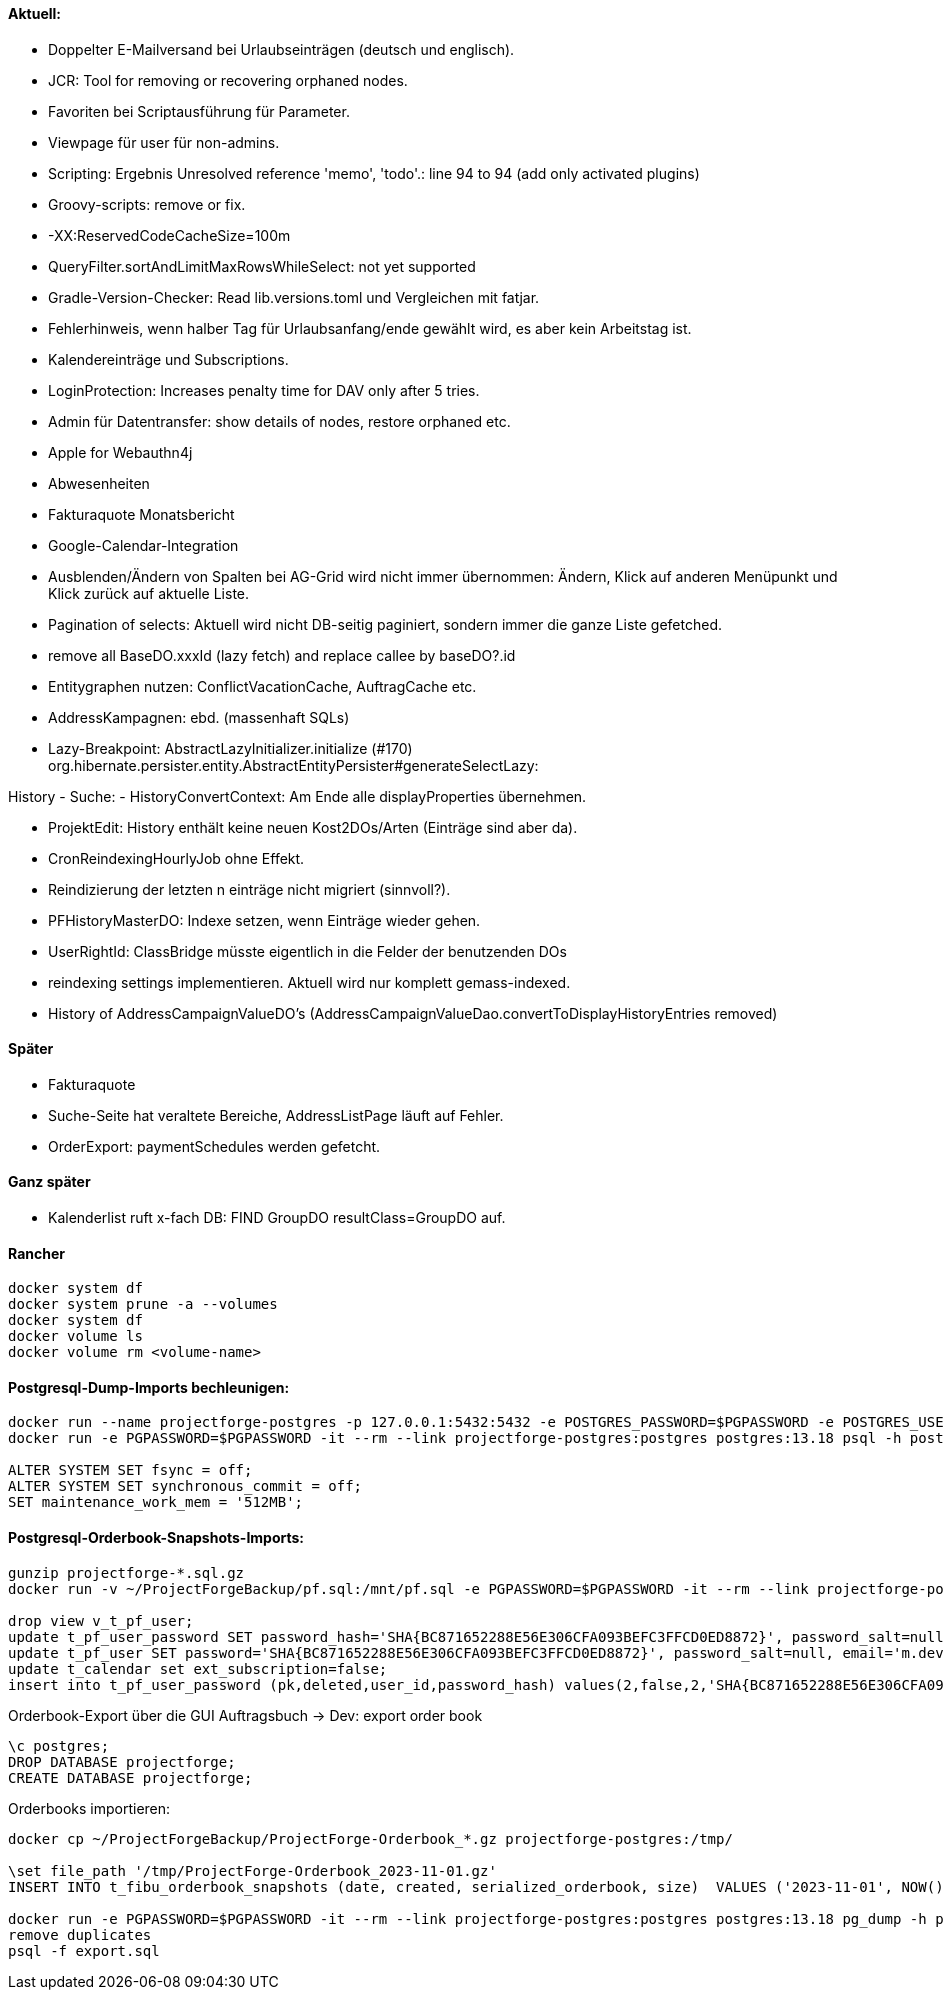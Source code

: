 ==== Aktuell:
- Doppelter E-Mailversand bei Urlaubseinträgen (deutsch und englisch).
- JCR: Tool for removing or recovering orphaned nodes.
- Favoriten bei Scriptausführung für Parameter.
- Viewpage für user für non-admins.
- Scripting: Ergebnis Unresolved reference 'memo', 'todo'.: line 94 to 94 (add only activated plugins)
- Groovy-scripts: remove or fix.
- -XX:ReservedCodeCacheSize=100m
- QueryFilter.sortAndLimitMaxRowsWhileSelect: not yet supported
- Gradle-Version-Checker: Read lib.versions.toml und Vergleichen mit fatjar.
- Fehlerhinweis, wenn halber Tag für Urlaubsanfang/ende gewählt wird, es aber kein Arbeitstag ist.
- Kalendereinträge und Subscriptions.
- LoginProtection: Increases penalty time for DAV only after 5 tries.

- Admin für Datentransfer: show details of nodes, restore orphaned etc.
- Apple for Webauthn4j
- Abwesenheiten
- Fakturaquote Monatsbericht
- Google-Calendar-Integration

- Ausblenden/Ändern von Spalten bei AG-Grid wird nicht immer übernommen: Ändern, Klick auf anderen Menüpunkt und Klick zurück auf aktuelle Liste.
- Pagination of selects: Aktuell wird nicht DB-seitig paginiert, sondern immer die ganze Liste gefetched.
- remove all BaseDO.xxxId (lazy fetch) and replace callee by baseDO?.id
- Entitygraphen nutzen: ConflictVacationCache, AuftragCache etc.
  - AddressKampagnen: ebd. (massenhaft SQLs)

- Lazy-Breakpoint: AbstractLazyInitializer.initialize (#170)
org.hibernate.persister.entity.AbstractEntityPersister#generateSelectLazy:

History
- Suche:
- HistoryConvertContext: Am Ende alle displayProperties übernehmen.

- ProjektEdit: History enthält keine neuen Kost2DOs/Arten (Einträge sind aber da).
- CronReindexingHourlyJob ohne Effekt.
- Reindizierung der letzten n einträge nicht migriert (sinnvoll?).
- PFHistoryMasterDO: Indexe setzen, wenn Einträge wieder gehen.
- UserRightId: ClassBridge müsste eigentlich in die Felder der benutzenden DOs
- reindexing settings implementieren. Aktuell wird nur komplett gemass-indexed.
- History of AddressCampaignValueDO's (AddressCampaignValueDao.convertToDisplayHistoryEntries removed)

==== Später

- Fakturaquote
- Suche-Seite hat veraltete Bereiche, AddressListPage läuft auf Fehler.
- OrderExport: paymentSchedules werden gefetcht.

==== Ganz später

- Kalenderlist ruft x-fach DB: FIND GroupDO resultClass=GroupDO auf.

==== Rancher

[source]
----
docker system df
docker system prune -a --volumes
docker system df
docker volume ls
docker volume rm <volume-name>
----

==== Postgresql-Dump-Imports bechleunigen:

[source]
----
docker run --name projectforge-postgres -p 127.0.0.1:5432:5432 -e POSTGRES_PASSWORD=$PGPASSWORD -e POSTGRES_USER=projectforge -d postgres:13.18
docker run -e PGPASSWORD=$PGPASSWORD -it --rm --link projectforge-postgres:postgres postgres:13.18 psql -h postgres -U projectforge

ALTER SYSTEM SET fsync = off;
ALTER SYSTEM SET synchronous_commit = off;
SET maintenance_work_mem = '512MB';
----

==== Postgresql-Orderbook-Snapshots-Imports:

[source]
----
gunzip projectforge-*.sql.gz
docker run -v ~/ProjectForgeBackup/pf.sql:/mnt/pf.sql -e PGPASSWORD=$PGPASSWORD -it --rm --link projectforge-postgres:postgres postgres:13.18 psql -h postgres -U projectforge -q -f /mnt/pf.sql

drop view v_t_pf_user;
update t_pf_user_password SET password_hash='SHA{BC871652288E56E306CFA093BEFC3FFCD0ED8872}', password_salt=null;
update t_pf_user SET password='SHA{BC871652288E56E306CFA093BEFC3FFCD0ED8872}', password_salt=null, email='m.developer@localhost';
update t_calendar set ext_subscription=false;
insert into t_pf_user_password (pk,deleted,user_id,password_hash) values(2,false,2,'SHA{BC871652288E56E306CFA093BEFC3FFCD0ED8872}');
----

Orderbook-Export über die GUI Auftragsbuch -> Dev: export order book

[source]
----
\c postgres;
DROP DATABASE projectforge;
CREATE DATABASE projectforge;
----


Orderbooks importieren:
[source]
----
docker cp ~/ProjectForgeBackup/ProjectForge-Orderbook_*.gz projectforge-postgres:/tmp/

\set file_path '/tmp/ProjectForge-Orderbook_2023-11-01.gz'
INSERT INTO t_fibu_orderbook_snapshots (date, created, serialized_orderbook, size)  VALUES ('2023-11-01', NOW(), pg_read_binary_file(:'file_path')::bytea, (pg_stat_file(:'file_path')).size);

docker run -e PGPASSWORD=$PGPASSWORD -it --rm --link projectforge-postgres:postgres postgres:13.18 pg_dump -h postgres -U projectforge --data-only --column-inserts  --table=t_fibu_orderbook_snapshots
remove duplicates
psql -f export.sql
----
